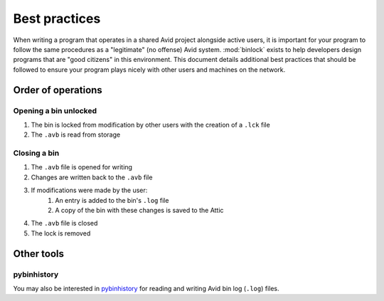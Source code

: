 Best practices
##############

When writing a program that operates in a shared Avid project alongside active users, 
it is important for your program to follow the same procedures as a "legitimate" 
(no offense) Avid system.  :mod:`binlock` exists to help developers design programs that 
are "good citizens" in this environment.  This document details additional best practices 
that should be followed to ensure your program plays nicely with other users and machines 
on the network.

Order of operations
===================

Opening a bin unlocked
----------------------

#. The bin is locked from modification by other users with the creation of a ``.lck`` file
#. The ``.avb`` is read from storage

Closing a bin
-------------

#. The ``.avb`` file is opened for writing
#. Changes are written back to the ``.avb`` file
#. If modifications were made by the user:
	#. An entry is added to the bin's ``.log`` file
	#. A copy of the bin with these changes is saved to the Attic
#. The ``.avb`` file is closed
#. The lock is removed

Other tools
===========

pybinhistory
------------

You may also be interested in `pybinhistory <https://pybinhistory.readthedocs.io/>`_ for reading and writing Avid bin log (``.log``) files.